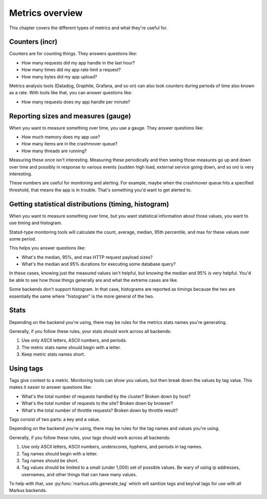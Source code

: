 ================
Metrics overview
================

This chapter covers the different types of metrics and what they're useful for.


Counters (incr)
===============

Counters are for counting things. They answers questions like:

* How many requests did my app handle in the last hour?
* How many times did my app rate limit a request?
* How many bytes did my app upload?

Metrics analysis tools (Datadog, Graphite, Grafana, and so on) can also look
counters during periods of time also known as a rate. With tools like that, you
can answer questions like:

* How many requests does my app handle per minute?


Reporting sizes and measures (gauge)
====================================

When you want to measure something over time, you use a gauge. They answer
questions like:

* How much memory does my app use?
* How many items are in the crashmover queue?
* How many threads are running?

Measuring these once isn't interesting. Measuring these periodically and then
seeing those measures go up and down over time and possibly in response to
various events (sudden high load, external service going down, and so on) is
very interesting.

These numbers are useful for monitoring and alerting. For example, maybe when
the crashmover queue hits a specified threshold, that means the app is in
trouble. That's something you'd want to get alerted to.


Getting statistical distributions (timing, histogram)
=====================================================

When you want to measure something over time, but you want statistical
information about those values, you want to use timing and histogram.

Statsd-type monitoring tools will calculate the count, average, median, 95th
percentile, and max for these values over some period.

This helps you answer questions like:

* What's the median, 95%, and max HTTP request payload sizes?
* What's the median and 95% durations for executing some database query?

In these cases, knowing just the measured values isn't helpful, but knowing the
median and 95% is very helpful. You'd be able to see how those things generally
are and what the extreme cases are like.

Some backends don't support histogram. In that case, histograms are reported as
timings because the two are essentially the same where "histogram" is the more
general of the two.


Stats
=====

Depending on the backend you're using, there may be rules for the metrics stats
names you're generating.

Generally, if you follow these rules, your stats should work across all
backends:

1. Use only ASCII letters, ASCII numbers, and periods.
2. The metric stats name should begin with a letter.
3. Keep metric stats names short.


Using tags
==========

Tags give context to a metric. Monitoring tools can show you values, but then
break down the values by tag value. This makes it easier to answer questions
like:

* What's the total number of requests handled by the cluster? Broken down by
  host?
* What's the total number of requests to the site? Broken down by browser?
* What's the total number of throttle requests? Broken down by throttle result?

Tags consist of two parts: a key and a value.

Depending on the backend you're using, there may be rules for the tag names and
values you're using.

Generally, if you follow these rules, your tags should work across all backends:

1. Use only ASCII letters, ASCII numbers, underscores, hyphens, and periods in
   tag names.
2. Tag names should begin with a letter.
3. Tag names should be short.
4. Tag values should be limited to a small (under 1,000) set of possible values.
   Be wary of using ip addresses, usernames, and other things that can have many
   values.

To help with that, use :py:func:`markus.utils.generate_tag` which will sanitize
tags and key/val tags for use with all Markus backends.
